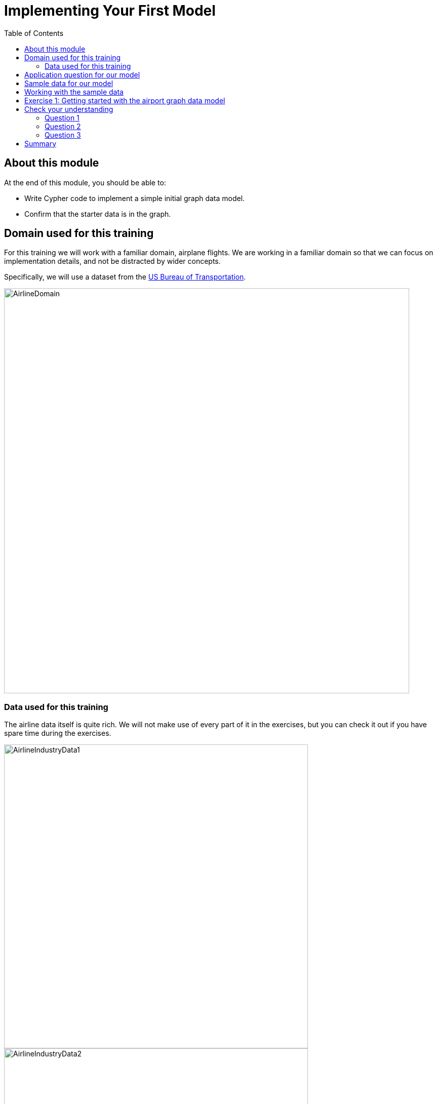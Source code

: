 = Implementing Your First Model
:slug: 01-igdm-40-implementing-first-model
:doctype: book
:toc: left
:toclevels: 4
:imagesdir: ../images
:module-next-title: Importing Data into the Graph
:page-slug: {slug}
:page-layout: training
:page-quiz:

== About this module

At the end of this module, you should be able to:
[square]
* Write Cypher code to implement a simple initial graph data model.
* Confirm that the starter data is in the graph.

== Domain used for this training

[.notes]
--
For this training we will work with a familiar domain, airplane flights.
We are working in a familiar domain so that we can focus on implementation details, and not be distracted by wider concepts.

Specifically, we will use a dataset from the https://bts.gov/[US Bureau of Transportation].
--

image::AirlineDomain.png[AirlineDomain,width=800,align=center]

=== Data used for this training

[.notes]
--
The airline data itself is quite rich.
We will not make use of every part of it in the exercises, but you can check it out if you have spare time during the exercises.
--

[.is-half.left-column]
--
image::AirlineIndustryData1.png[AirlineIndustryData1,width=600,align=center]
--

[.is-half.right-column]
--
image::AirlineIndustryData2.png[AirlineIndustryData2,width=600,align=center]
--

image::AirlineIndustryData3.png[AirlineIndustryData3,width=600,align=center]


== Application question for our model

image::InitialQuestionAirports.png[InitialQuestionAirports,width=500,align=center]

[.notes]
--
For this question:

[square]
* What are the entities?
* What are the connections between entities?
* What properties are needed?
--

== Sample data for our model

[.notes]
--
Here is how we might model for this question with some sample data:
--

ifdef::env-slides[]
[.is-half.left-column]
--
image::InitialQuestionAirports.png[InitialQuestionAirports,width=500,align=center]
--
endif::[]

[.is-half.right-column]
--
image::InitialSampleDataAndModel.png[InitialSampleDataAndModel,width=500,align=center]
--

== Working with the sample data

[.statement]
A best practice when creating a graph with Cypher is to use the `MERGE` statement.
When creating nodes, you specify the properties in the `MERGE` statement to ensure that nodes with the same property values are not duplicated in the graph.
For large graphs, the node properties used for the MERGE should have uniqueness constraints on them.

[.statement]
In the next exercise, Exercise 1, you will:
[.small]
--
. Create three _Airport_ nodes and two _CONNECTED_TO_ relationships per the initial data model by using the `MERGE` statement.
. Query the graph to show the newly-created nodes and relationships.
--

[.notes]
--
Creating the nodes and relationships using the `MERGE` statement and hard-coding values is fine for small sample data, but once you start working with larger amounts of data, you will want to load the data (typically from CSV files).
--

[.student-exercise]
== Exercise 1: Getting started with the airport graph data model

[.small]
--
Before you start this exercise you must:

. Create a project in Neo4j Desktop, create a blank sandbox, or create a Neo4j Aura instance.
. If using Neo4j Desktop, create a local 4.x database in the project and start it.
. Open a Neo4j Browser window for the database.

In the query edit pane of Neo4j Browser, execute the browser command:

kbd:[:play 4.0-neo4j-modeling-exercises]

and follow the instructions for Exercise 1.

[NOTE]
This exercise has 3 steps.
Estimated time to complete: 15 minutes.
--

ifdef::env-slides[]
[.notes]
--
While the students are doing this exercise, you can populate your empty graph as follows:
MERGE (a1:Airport {code: 'LAS'})
MERGE (a2:Airport {code:'LAX'})
MERGE (a3:Airport {code:'ABQ'})
MERGE (a1)-[:CONNECTED_TO {airline:'WN',flightNumber:'82',date:'2019-1-3',departure:'1715',arrival:'1820'}]->(a2)
MERGE (a1)-[:CONNECTED_TO {airline:'WN',flightNumber:'500',date:'2019-1-3',departure:'1445',arrival:'1710'}]->(a3)
--
endif::[]

[.quiz]
== Check your understanding

=== Question 1

[.statement]
What Cypher statement is a best practice for adding nodes and relationships to the graph?

[.statement]
Select the correct answer.

[%interactive.answers]
- [ ] `CREATE`
- [ ] `ADD`
- [x] `MERGE`
- [ ] `INSERT`

=== Question 2

[.statement]
Given this code:
[source,cypher,role=noheader]
----
CREATE (:Person {name:"Joe"}
CREATE (:Person {name:"Jane"}
MERGE (:Person {name:"Bob"}
MERGE (:Person {name:"Joe"}
----

[.statement]
How many nodes are created in the graph?

[.statement]
Select the correct answer.

[%interactive.answers]
- [ ] 0
- [ ] 2
- [x] 3
- [ ] 4

=== Question 3

[.statement]
Given this code:

[source,cypher,role=noheader]
----
MERGE (a:Airport {code:'LAS'})
MERGE (b:Airport {code:'LAX'})
MERGE (c:Airport {code:'ABQ'})
MERGE (a)-[:CONNECTED_TO {airline:'WN',flightNumber:'82',date:'2019-1-3',departure:'1715',arrival:'1820'}]->(b)
MERGE (a)-[:CONNECTED_TO {airline:'WN',flightNumber:'500',date:'2019-1-3',departure:'1445',arrival:'1710'}]->(c)
----

[.statement]
What is the implied entity for this domain?

[.statement]
Select the correct answer.

[%interactive.answers]
- [x] Airport
- [ ] code
- [ ] airline
- [ ] CONNECTED_TO

[.summary]
== Summary

You should now be able to:
[square]
* Write Cypher code to implement a simple initial graph data model.
* Confirm that the starter data is in the graph.
